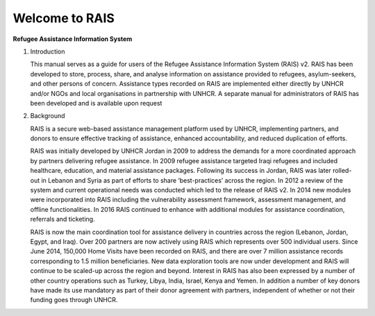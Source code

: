 Welcome to RAIS
================

**Refugee Assistance Information System**

1. Introduction

   This manual serves as a guide for users of the Refugee Assistance Information System (RAIS) v2. RAIS has been developed to store,   process, share, and analyse information on assistance provided to refugees, asylum-seekers, and other persons of concern. Assistance types recorded on RAIS are implemented either directly by UNHCR and/or NGOs and local organisations in partnership with UNHCR. A separate manual for administrators of RAIS has been developed and is available upon request

2. Background

   RAIS is a secure web-based assistance management platform used by UNHCR, implementing partners, and donors to ensure effective tracking of assistance, enhanced accountability, and reduced duplication of efforts.  

   RAIS was initially developed by UNHCR Jordan in 2009 to address the demands for a more coordinated approach by partners delivering refugee assistance. In 2009 refugee assistance targeted Iraqi refugees and included healthcare, education, and material assistance packages. Following its success in Jordan, RAIS was later rolled-out in Lebanon and Syria as part of efforts to share ‘best-practices’ across the region. In 2012 a review of the system and current operational needs was conducted which led to the release of RAIS v2. In 2014 new modules were incorporated into RAIS including the vulnerability assessment framework, assessment management, and offline functionalities. In 2016 RAIS continued to enhance with additional modules for assistance coordination, referrals and ticketing.    
 
   RAIS is now the main coordination tool for assistance delivery in countries across the region (Lebanon, Jordan, Egypt, and Iraq). Over 200 partners are now actively using RAIS which represents over 500 individual users. Since June 2014, 150,000 Home Visits have been recorded on RAIS, and there are over 7 million assistance records corresponding to 1.5 million beneficiaries. New data exploration tools are now under development and RAIS will continue to be scaled-up across the region and beyond. Interest in RAIS has also been expressed by a number of other country operations such as Turkey, Libya, India, Israel, Kenya and Yemen. In addition a number of key donors have made its use mandatory as part of their donor agreement with partners, independent of whether or not their funding goes through UNHCR. 



